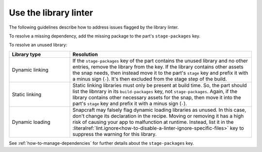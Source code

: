 .. _how-to-use-the-library-linter:

Use the library linter
======================

The following guidelines describe how to address issues flagged by the library linter.

To resolve a missing dependency, add the missing package to the part's
``stage-packages`` key.

To resolve an unused library:

.. list-table::
   :header-rows: 1
   :widths: 1 3

   * - Library type
     - Resolution

   * - Dynamic linking
     - If the ``stage-packages`` key of the part contains the unused library and no
       other entries, remove the library from the key. If the library contains other
       assets the snap needs, then instead move it to the part's ``stage`` key and
       prefix it with a minus sign (``-``). It's then excluded from the stage step of
       the build.

   * - Static linking
     - Static linking libraries must only be present at build time. So, the part should
       list the libnrary in its ``build-packages`` key, not ``stage-packages``. Again,
       if the library contains other necessary assets for the snap, then move it into
       the part's ``stage`` key and prefix it with a minus sign (``-``).

   * - Dynamic loading
     - Snapcraft may falsely flag dynamic loading libraries as unused. In this case,
       don't change its declaration in the recipe. Moving or removing it has a high risk
       of causing your app to malfunction at runtime. Instead, list it in the
       :literalref:`lint.ignore<how-to-disable-a-linter-ignore-specific-files>` key to
       suppress the warning for this library.


See :ref:`how-to-manage-dependencies` for further details about the ``stage-packages``
key.
